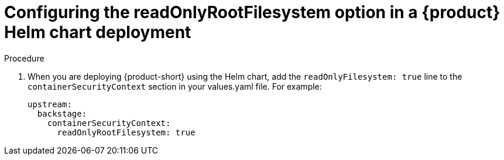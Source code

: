 [id="proc-configuring-readonlyrootfilesystem-option-in-rhdh-helm-chart-deployment"]
= Configuring the readOnlyRootFilesystem option in a {product} Helm chart deployment

.Procedure
. When you are deploying {product-short} using the Helm chart, add the `readOnlyFilesystem: true` line to the `containerSecurityContext` section in your values.yaml file. For example:
+
====
[source,yaml,subs="+attributes,+quotes"]
----
upstream:
  backstage:
    containerSecurityContext:
      readOnlyRootFilesystem: true
----
====
